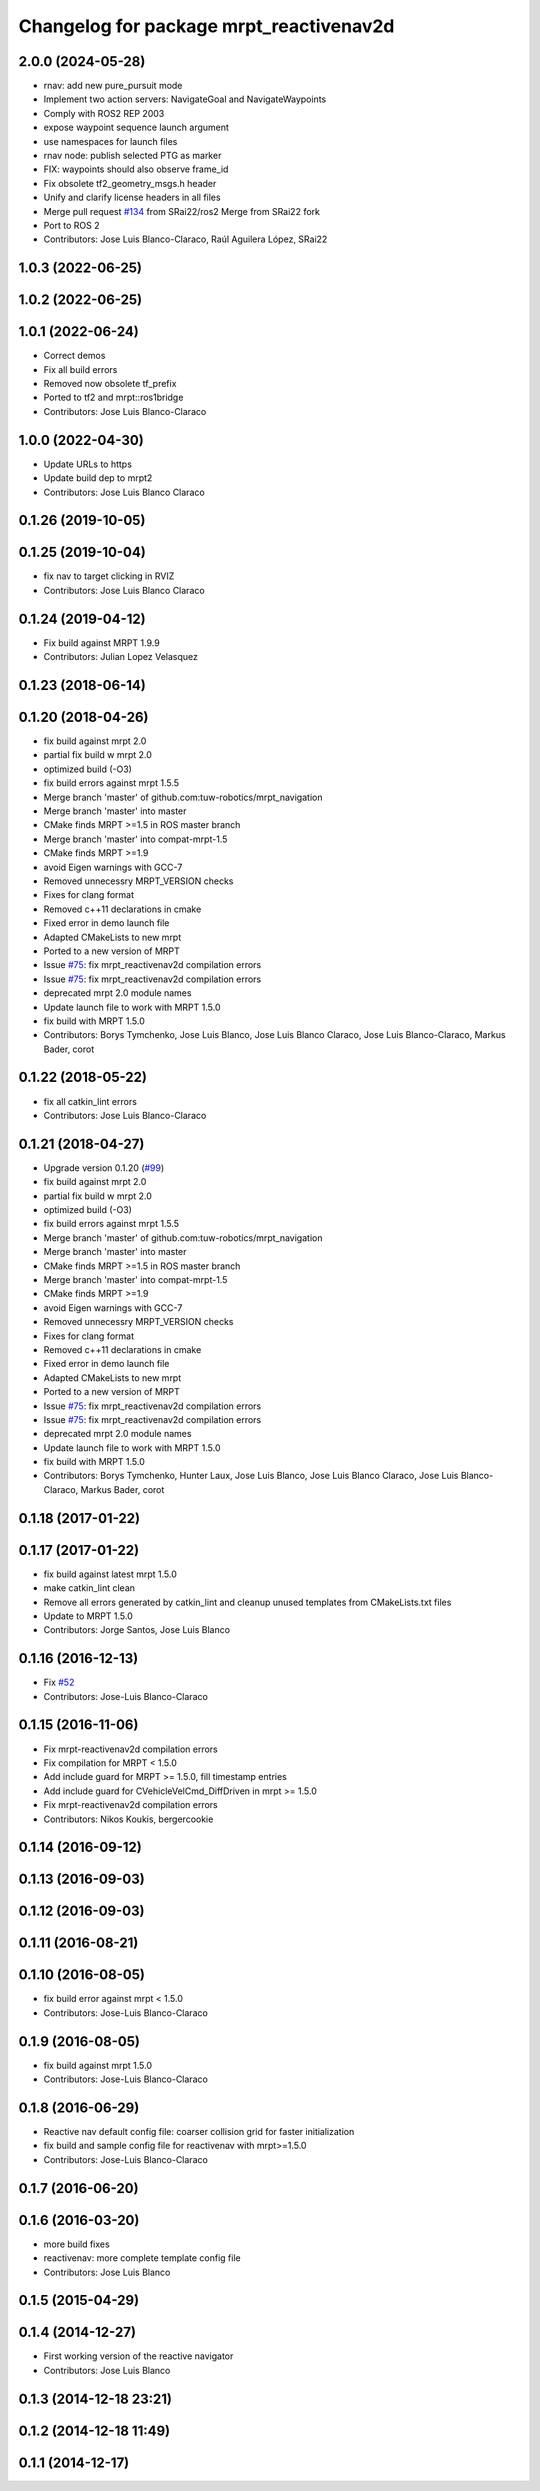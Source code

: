 ^^^^^^^^^^^^^^^^^^^^^^^^^^^^^^^^^^^^^^^^
Changelog for package mrpt_reactivenav2d
^^^^^^^^^^^^^^^^^^^^^^^^^^^^^^^^^^^^^^^^

2.0.0 (2024-05-28)
------------------
* rnav: add new pure_pursuit mode
* Implement two action servers: NavigateGoal and NavigateWaypoints
* Comply with ROS2 REP 2003
* expose waypoint sequence launch argument
* use namespaces for launch files
* rnav node: publish selected PTG as marker
* FIX: waypoints should also observe frame_id
* Fix obsolete tf2_geometry_msgs.h header
* Unify and clarify license headers in all files
* Merge pull request `#134 <https://github.com/mrpt-ros-pkg/mrpt_navigation/issues/134>`_ from SRai22/ros2
  Merge from SRai22 fork
* Port to ROS 2
* Contributors: Jose Luis Blanco-Claraco, Raúl Aguilera López, SRai22

1.0.3 (2022-06-25)
------------------

1.0.2 (2022-06-25)
------------------

1.0.1 (2022-06-24)
------------------
* Correct demos
* Fix all build errors
* Removed now obsolete tf_prefix
* Ported to tf2 and mrpt::ros1bridge
* Contributors: Jose Luis Blanco-Claraco

1.0.0 (2022-04-30)
------------------
* Update URLs to https
* Update build dep to mrpt2
* Contributors: Jose Luis Blanco Claraco

0.1.26 (2019-10-05)
-------------------

0.1.25 (2019-10-04)
-------------------
* fix nav to target clicking in RVIZ
* Contributors: Jose Luis Blanco Claraco

0.1.24 (2019-04-12)
-------------------
* Fix build against MRPT 1.9.9
* Contributors: Julian Lopez Velasquez

0.1.23 (2018-06-14)
-------------------

0.1.20 (2018-04-26)
-------------------
* fix build against mrpt 2.0
* partial fix build w mrpt 2.0
* optimized build (-O3)
* fix build errors against mrpt 1.5.5
* Merge branch 'master' of github.com:tuw-robotics/mrpt_navigation
* Merge branch 'master' into master
* CMake finds MRPT >=1.5 in ROS master branch
* Merge branch 'master' into compat-mrpt-1.5
* CMake finds MRPT >=1.9
* avoid Eigen warnings with GCC-7
* Removed unnecessry MRPT_VERSION checks
* Fixes for clang format
* Removed c++11 declarations in cmake
* Fixed error in demo launch file
* Adapted CMakeLists to new mrpt
* Ported to a new version of MRPT
* Issue `#75 <https://github.com/mrpt-ros-pkg/mrpt_navigation/issues/75>`_: fix mrpt_reactivenav2d compilation errors
* Issue `#75 <https://github.com/mrpt-ros-pkg/mrpt_navigation/issues/75>`_: fix mrpt_reactivenav2d compilation errors
* deprecated mrpt 2.0 module names
* Update launch file to work with MRPT 1.5.0
* fix build with MRPT 1.5.0
* Contributors: Borys Tymchenko, Jose Luis Blanco, Jose Luis Blanco Claraco, Jose Luis Blanco-Claraco, Markus Bader, corot


0.1.22 (2018-05-22)
-------------------
* fix all catkin_lint errors
* Contributors: Jose Luis Blanco-Claraco

0.1.21 (2018-04-27)
-------------------
* Upgrade version 0.1.20 (`#99 <https://github.com/mrpt-ros-pkg/mrpt_navigation/issues/99>`_)
* fix build against mrpt 2.0
* partial fix build w mrpt 2.0
* optimized build (-O3)
* fix build errors against mrpt 1.5.5
* Merge branch 'master' of github.com:tuw-robotics/mrpt_navigation
* Merge branch 'master' into master
* CMake finds MRPT >=1.5 in ROS master branch
* Merge branch 'master' into compat-mrpt-1.5
* CMake finds MRPT >=1.9
* avoid Eigen warnings with GCC-7
* Removed unnecessry MRPT_VERSION checks
* Fixes for clang format
* Removed c++11 declarations in cmake
* Fixed error in demo launch file
* Adapted CMakeLists to new mrpt
* Ported to a new version of MRPT
* Issue `#75 <https://github.com/mrpt-ros-pkg/mrpt_navigation/issues/75>`_: fix mrpt_reactivenav2d compilation errors
* Issue `#75 <https://github.com/mrpt-ros-pkg/mrpt_navigation/issues/75>`_: fix mrpt_reactivenav2d compilation errors
* deprecated mrpt 2.0 module names
* Update launch file to work with MRPT 1.5.0
* fix build with MRPT 1.5.0
* Contributors: Borys Tymchenko, Hunter Laux, Jose Luis Blanco, Jose Luis Blanco Claraco, Jose Luis Blanco-Claraco, Markus Bader, corot

0.1.18 (2017-01-22)
-------------------

0.1.17 (2017-01-22)
-------------------
* fix build against latest mrpt 1.5.0
* make catkin_lint clean
* Remove all errors generated by catkin_lint and cleanup unused templates from CMakeLists.txt files
* Update to MRPT 1.5.0
* Contributors: Jorge Santos, Jose Luis Blanco

0.1.16 (2016-12-13)
-------------------
* Fix `#52 <https://github.com/mrpt-ros-pkg/mrpt_navigation/issues/52>`_
* Contributors: Jose-Luis Blanco-Claraco

0.1.15 (2016-11-06)
-------------------
* Fix mrpt-reactivenav2d compilation errors
* Fix compilation for MRPT < 1.5.0
* Add include guard  for MRPT >= 1.5.0, fill timestamp entries
* Add include guard for CVehicleVelCmd_DiffDriven in mrpt >= 1.5.0
* Fix mrpt-reactivenav2d compilation errors
* Contributors: Nikos Koukis, bergercookie

0.1.14 (2016-09-12)
-------------------

0.1.13 (2016-09-03)
-------------------

0.1.12 (2016-09-03)
-------------------

0.1.11 (2016-08-21)
-------------------

0.1.10 (2016-08-05)
-------------------
* fix build error against mrpt < 1.5.0
* Contributors: Jose-Luis Blanco-Claraco

0.1.9 (2016-08-05)
------------------
* fix build against mrpt 1.5.0
* Contributors: Jose-Luis Blanco-Claraco

0.1.8 (2016-06-29)
------------------
* Reactive nav default config file: coarser collision grid for faster initialization
* fix build and sample config file for reactivenav with mrpt>=1.5.0
* Contributors: Jose-Luis Blanco-Claraco

0.1.7 (2016-06-20)
------------------

0.1.6 (2016-03-20)
------------------
* more build fixes
* reactivenav: more complete template config file
* Contributors: Jose Luis Blanco

0.1.5 (2015-04-29)
------------------

0.1.4 (2014-12-27)
------------------
* First working version of the reactive navigator
* Contributors: Jose Luis Blanco

0.1.3 (2014-12-18 23:21)
------------------------

0.1.2 (2014-12-18 11:49)
------------------------

0.1.1 (2014-12-17)
------------------
